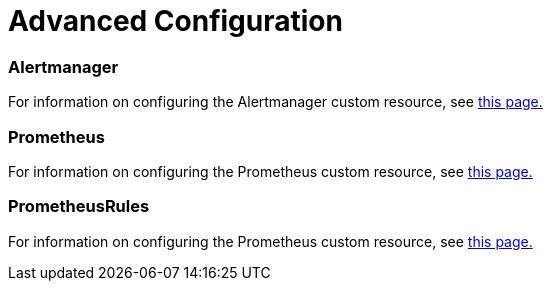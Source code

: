 = Advanced Configuration

=== Alertmanager

For information on configuring the Alertmanager custom resource, see xref:alertmanager.adoc[this page.]

=== Prometheus

For information on configuring the Prometheus custom resource, see xref:prometheus.adoc[this page.]

=== PrometheusRules

For information on configuring the Prometheus custom resource, see xref:prometheusrules.adoc[this page.]
